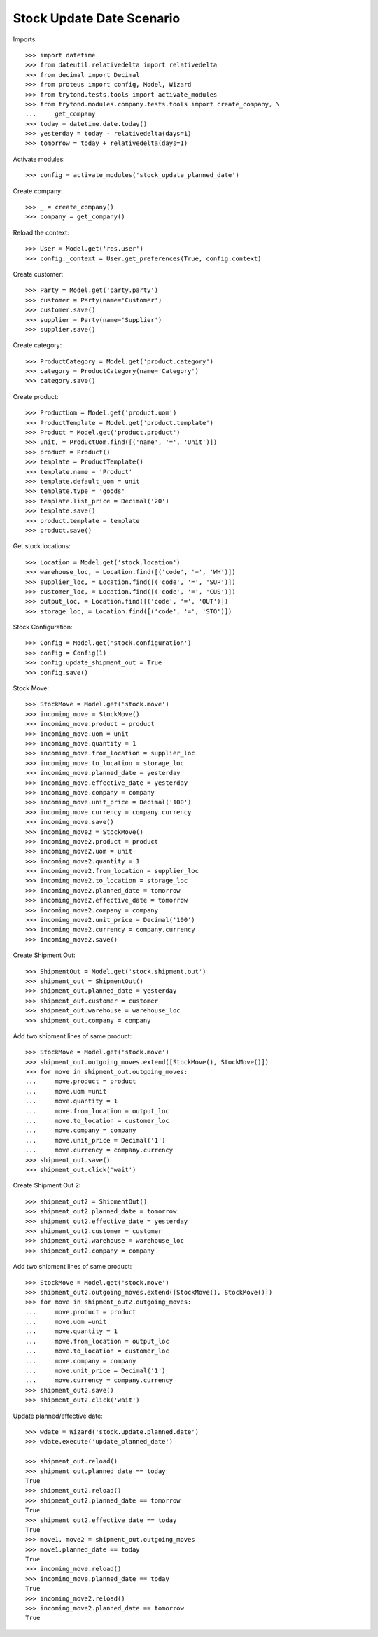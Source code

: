 ==========================
Stock Update Date Scenario
==========================

Imports::

    >>> import datetime
    >>> from dateutil.relativedelta import relativedelta
    >>> from decimal import Decimal
    >>> from proteus import config, Model, Wizard
    >>> from trytond.tests.tools import activate_modules
    >>> from trytond.modules.company.tests.tools import create_company, \
    ...     get_company
    >>> today = datetime.date.today()
    >>> yesterday = today - relativedelta(days=1)
    >>> tomorrow = today + relativedelta(days=1)

Activate modules::

    >>> config = activate_modules('stock_update_planned_date')

Create company::

    >>> _ = create_company()
    >>> company = get_company()

Reload the context::

    >>> User = Model.get('res.user')
    >>> config._context = User.get_preferences(True, config.context)

Create customer::

    >>> Party = Model.get('party.party')
    >>> customer = Party(name='Customer')
    >>> customer.save()
    >>> supplier = Party(name='Supplier')
    >>> supplier.save()

Create category::

    >>> ProductCategory = Model.get('product.category')
    >>> category = ProductCategory(name='Category')
    >>> category.save()

Create product::

    >>> ProductUom = Model.get('product.uom')
    >>> ProductTemplate = Model.get('product.template')
    >>> Product = Model.get('product.product')
    >>> unit, = ProductUom.find([('name', '=', 'Unit')])
    >>> product = Product()
    >>> template = ProductTemplate()
    >>> template.name = 'Product'
    >>> template.default_uom = unit
    >>> template.type = 'goods'
    >>> template.list_price = Decimal('20')
    >>> template.save()
    >>> product.template = template
    >>> product.save()

Get stock locations::

    >>> Location = Model.get('stock.location')
    >>> warehouse_loc, = Location.find([('code', '=', 'WH')])
    >>> supplier_loc, = Location.find([('code', '=', 'SUP')])
    >>> customer_loc, = Location.find([('code', '=', 'CUS')])
    >>> output_loc, = Location.find([('code', '=', 'OUT')])
    >>> storage_loc, = Location.find([('code', '=', 'STO')])

Stock Configuration::

    >>> Config = Model.get('stock.configuration')
    >>> config = Config(1)
    >>> config.update_shipment_out = True
    >>> config.save()

Stock Move::

    >>> StockMove = Model.get('stock.move')
    >>> incoming_move = StockMove()
    >>> incoming_move.product = product
    >>> incoming_move.uom = unit
    >>> incoming_move.quantity = 1
    >>> incoming_move.from_location = supplier_loc
    >>> incoming_move.to_location = storage_loc
    >>> incoming_move.planned_date = yesterday
    >>> incoming_move.effective_date = yesterday
    >>> incoming_move.company = company
    >>> incoming_move.unit_price = Decimal('100')
    >>> incoming_move.currency = company.currency
    >>> incoming_move.save()
    >>> incoming_move2 = StockMove()
    >>> incoming_move2.product = product
    >>> incoming_move2.uom = unit
    >>> incoming_move2.quantity = 1
    >>> incoming_move2.from_location = supplier_loc
    >>> incoming_move2.to_location = storage_loc
    >>> incoming_move2.planned_date = tomorrow
    >>> incoming_move2.effective_date = tomorrow
    >>> incoming_move2.company = company
    >>> incoming_move2.unit_price = Decimal('100')
    >>> incoming_move2.currency = company.currency
    >>> incoming_move2.save()

Create Shipment Out::

    >>> ShipmentOut = Model.get('stock.shipment.out')
    >>> shipment_out = ShipmentOut()
    >>> shipment_out.planned_date = yesterday
    >>> shipment_out.customer = customer
    >>> shipment_out.warehouse = warehouse_loc
    >>> shipment_out.company = company

Add two shipment lines of same product::

    >>> StockMove = Model.get('stock.move')
    >>> shipment_out.outgoing_moves.extend([StockMove(), StockMove()])
    >>> for move in shipment_out.outgoing_moves:
    ...     move.product = product
    ...     move.uom =unit
    ...     move.quantity = 1
    ...     move.from_location = output_loc
    ...     move.to_location = customer_loc
    ...     move.company = company
    ...     move.unit_price = Decimal('1')
    ...     move.currency = company.currency
    >>> shipment_out.save()
    >>> shipment_out.click('wait')

Create Shipment Out 2::

    >>> shipment_out2 = ShipmentOut()
    >>> shipment_out2.planned_date = tomorrow
    >>> shipment_out2.effective_date = yesterday
    >>> shipment_out2.customer = customer
    >>> shipment_out2.warehouse = warehouse_loc
    >>> shipment_out2.company = company

Add two shipment lines of same product::

    >>> StockMove = Model.get('stock.move')
    >>> shipment_out2.outgoing_moves.extend([StockMove(), StockMove()])
    >>> for move in shipment_out2.outgoing_moves:
    ...     move.product = product
    ...     move.uom =unit
    ...     move.quantity = 1
    ...     move.from_location = output_loc
    ...     move.to_location = customer_loc
    ...     move.company = company
    ...     move.unit_price = Decimal('1')
    ...     move.currency = company.currency
    >>> shipment_out2.save()
    >>> shipment_out2.click('wait')

Update planned/effective date::

    >>> wdate = Wizard('stock.update.planned.date')
    >>> wdate.execute('update_planned_date')

    >>> shipment_out.reload()
    >>> shipment_out.planned_date == today
    True
    >>> shipment_out2.reload()
    >>> shipment_out2.planned_date == tomorrow
    True
    >>> shipment_out2.effective_date == today
    True
    >>> move1, move2 = shipment_out.outgoing_moves
    >>> move1.planned_date == today
    True
    >>> incoming_move.reload()
    >>> incoming_move.planned_date == today
    True
    >>> incoming_move2.reload()
    >>> incoming_move2.planned_date == tomorrow
    True
